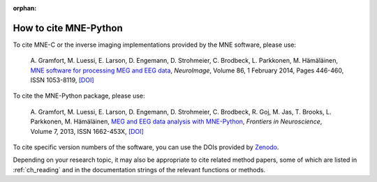 :orphan:

.. _cite:

How to cite MNE-Python
======================

To cite MNE-C or the inverse imaging implementations provided by the MNE
software, please use:

  A. Gramfort, M. Luessi, E. Larson, D. Engemann, D. Strohmeier, C. Brodbeck,
  L. Parkkonen, M. Hämäläinen, `MNE software for processing MEG and EEG data
  <https://www.ncbi.nlm.nih.gov/pubmed/24161808>`_, *NeuroImage*, Volume 86,
  1 February 2014, Pages 446-460, ISSN 1053-8119,
  `[DOI] <https://doi.org/10.1016/j.neuroimage.2013.10.027>`__


To cite the MNE-Python package, please use:

  A. Gramfort, M. Luessi, E. Larson, D. Engemann, D. Strohmeier, C. Brodbeck,
  R. Goj, M. Jas, T. Brooks, L. Parkkonen, M. Hämäläinen, `MEG and EEG data
  analysis with MNE-Python
  <https://www.frontiersin.org/articles/10.3389/fnins.2013.00267/abstract>`_,
  *Frontiers in Neuroscience*, Volume 7, 2013, ISSN 1662-453X,
  `[DOI] <https://doi.org/10.3389/fnins.2013.00267>`__


To cite specific version numbers of the software, you can use the DOIs provided
by `Zenodo <https://zenodo.org/search?ln=en&p=mne-python>`_.

Depending on your research topic, it may also be appropriate to cite related
method papers, some of which are listed in :ref:`ch_reading` and in the
documentation strings of the relevant functions or methods.
